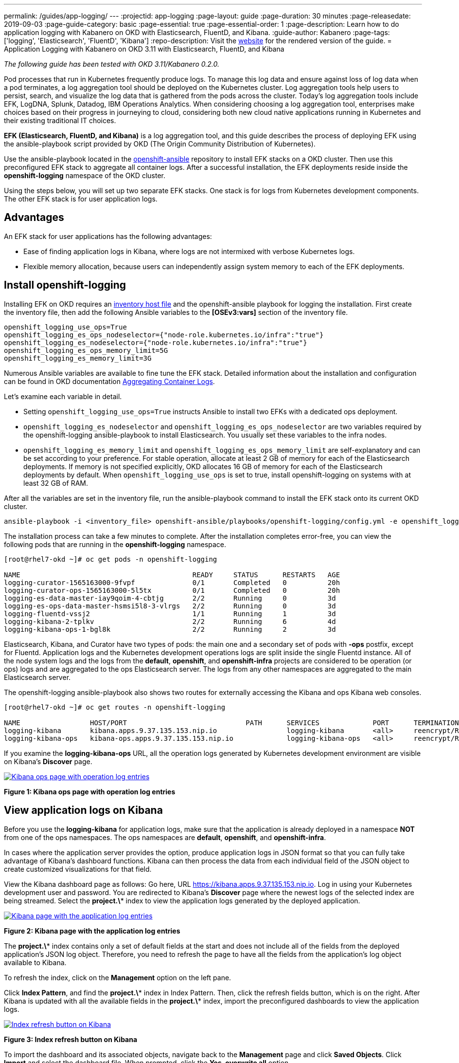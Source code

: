 ---
permalink: /guides/app-logging/
---
:projectid: app-logging
:page-layout: guide
:page-duration: 30 minutes
:page-releasedate: 2019-09-03
:page-guide-category: basic
:page-essential: true
:page-essential-order: 1
:page-description: Learn how to do application logging with Kabanero on OKD with Elasticsearch, FluentD, and Kibana.
:guide-author: Kabanero
:page-tags: ['logging', 'Elasticsearch', 'FluentD', 'Kibana']
:repo-description: Visit the https://kabanero.io/guides/{projectid}.html[website] for the rendered version of the guide.
= Application Logging with Kabanero on OKD 3.11 with Elasticsearch, FluentD, and Kibana

__The following guide has been tested with OKD 3.11/Kabanero 0.2.0.__


Pod processes that run in Kubernetes frequently produce logs. To manage this log data and ensure against loss of log data when a pod terminates, a log aggregation tool should be deployed on the Kubernetes cluster. Log aggregation tools help users to persist, search, and visualize the log data that is gathered from the pods across the cluster. Today's log aggregation tools include EFK, LogDNA, Splunk, Datadog, IBM Operations Analytics. When considering choosing a log aggregation tool, enterprises make choices based on their progress in journeying to cloud, considering both new cloud native applications running in Kubernetes and their existing traditional IT choices. 

**EFK (Elasticsearch, FluentD, and Kibana)** is a log aggregation tool, and this guide describes the process of deploying EFK using the ansible-playbook script provided by OKD (The Origin Community Distribution of Kubernetes).

Use the ansible-playbook located in the https://github.com/openshift/openshift-ansible/tree/release-3.11[openshift-ansible] repository to install EFK stacks on a OKD cluster. Then use this preconfigured EFK stack to aggregate all container logs. After a successful installation, the EFK deployments reside inside the *openshift-logging* namespace of the OKD cluster.

Using the steps below, you will set up two separate EFK stacks. One stack is for logs from Kubernetes development components.  The other EFK stack is for user application logs.

== Advantages
An EFK stack for user applications has the following advantages: 

* Ease of finding application logs in Kibana, where logs are not intermixed with verbose Kubernetes logs. 

* Flexible memory allocation, because users can independently assign system memory to each of the EFK deployments. 

== Install openshift-logging 

Installing EFK on OKD requires an https://docs.okd.io/3.11/install/configuring_inventory_file.html[inventory host file] and the openshift-ansible playbook for logging the installation. First create the inventory file, then add the following Ansible variables to the **[OSEv3:vars]** section of the inventory file.

[source]
----
openshift_logging_use_ops=True
openshift_logging_es_ops_nodeselector={"node-role.kubernetes.io/infra":"true"}
openshift_logging_es_nodeselector={"node-role.kubernetes.io/infra":"true"}
openshift_logging_es_ops_memory_limit=5G
openshift_logging_es_memory_limit=3G
----

Numerous Ansible variables are available to fine tune the EFK stack. Detailed information about the installation and configuration can be found in OKD documentation https://docs.okd.io/3.11/install_config/aggregate_logging.html[Aggregating Container Logs]. 

Let's examine each variable in detail. 

* Setting `openshift_logging_use_ops=True` instructs Ansible to install two EFKs with a dedicated ops deployment. 
* `openshift_logging_es_nodeselector` and `openshift_logging_es_ops_nodeselector` are two variables required by the openshift-logging ansible-playbook to install Elasticsearch. You usually set these variables to the infra nodes. 
* `openshift_logging_es_memory_limit` and `openshift_logging_es_ops_memory_limit` are self-explanatory and can be set according to your preference. For stable operation, allocate at least 2 GB of memory for each of the Elasticsearch deployments. If memory is not specified explicitly, OKD allocates 16 GB of memory for each of the Elasticsearch deployments by default. When `openshift_logging_use_ops` is set to true, install openshift-logging on systems with at least 32 GB of RAM. 

After all the variables are set in the inventory file, run the ansible-playbook command to install the EFK stack onto its current OKD cluster.

[role="command"]
----
ansible-playbook -i <inventory_file> openshift-ansible/playbooks/openshift-logging/config.yml -e openshift_logging_install_logging=true
----

The installation process can take a few minutes to complete. After the installation completes error-free, you can view the following pods that are running in the *openshift-logging* namespace.

[source,role="no_copy"]
----
[root@rhel7-okd ~]# oc get pods -n openshift-logging

NAME                                          READY     STATUS      RESTARTS   AGE
logging-curator-1565163000-9fvpf              0/1       Completed   0          20h
logging-curator-ops-1565163000-5l5tx          0/1       Completed   0          20h
logging-es-data-master-iay9qoim-4-cbtjg       2/2       Running     0          3d
logging-es-ops-data-master-hsmsi5l8-3-vlrgs   2/2       Running     0          3d
logging-fluentd-vssj2                         1/1       Running     1          3d
logging-kibana-2-tplkv                        2/2       Running     6          4d
logging-kibana-ops-1-bgl8k                    2/2       Running     2          3d
----

Elasticsearch, Kibana, and Curator have two types of pods: the main one and a secondary set of pods with *-ops* postfix, except for Fluentd. Application logs and the Kubernetes development operations logs are split inside the single Fluentd instance. All of the node system logs and the logs from the **default**, **openshift**, and **openshift-infra** projects are considered to be operation (or ops) logs and are aggregated to the ops Elasticsearch server. The logs from any other namespaces are aggregated to the main Elasticsearch server.

The openshift-logging ansible-playbook also shows two routes for externally accessing the Kibana and ops Kibana web consoles.

[source,role="no_copy"]
----
[root@rhel7-okd ~]# oc get routes -n openshift-logging

NAME                 HOST/PORT                             PATH      SERVICES             PORT      TERMINATION          WILDCARD
logging-kibana       kibana.apps.9.37.135.153.nip.io                 logging-kibana       <all>     reencrypt/Redirect   None
logging-kibana-ops   kibana-ops.apps.9.37.135.153.nip.io             logging-kibana-ops   <all>     reencrypt/Redirect   None
----

If you examine the **logging-kibana-ops** URL, all the operation logs generated by Kubernetes development environment  are visible on Kibana's **Discover** page.   

image::/img/guide/kibana-ops.png[link="/img/guide/kibana-ops.png" alt="Kibana ops page with operation log entries"]
*Figure 1: Kibana ops page with operation log entries*

== View application logs on Kibana

Before you use the **logging-kibana** for application logs, make sure that the application is already deployed in a namespace **NOT** from one of the ops namespaces. The ops namespaces are **default**, **openshift**, and **openshift-infra**. 

In cases where the application server provides the option, produce application logs in JSON format so that you can fully take advantage of Kibana's dashboard functions. Kibana can then process the data from each individual field of the JSON object to create customized visualizations for that field.

View the Kibana dashboard page as follows:  Go here, URL https://kibana.apps.9.37.135.153.nip.io. Log in using your Kubernetes development user and password. You are redirected to Kibana's **Discover** page where the newest logs of the selected index are being streamed. Select the **project.\*** index to view the application logs generated by the deployed application. 

image::/img/guide/kibana_app.png[link="/img/guide/kibana_app.png" alt="Kibana page with the application log entries"]
*Figure 2: Kibana page with the application log entries*

The **project.\*** index contains only a set of default fields at the start and does not include all of the fields from the deployed application's JSON log object. Therefore, you need to refresh the page to have all the fields from the application's log object available to Kibana.  

To refresh the index, click on the **Management** option on the left pane.

Click **Index Pattern**, and find the **project.\***  index in Index Pattern. Then, click the refresh fields button, which is on the right. After Kibana is updated with all the available fields in the **project.\*** index, import the preconfigured dashboards to view the application logs. 

image::/img/guide/refresh_index.png[link="/img/guide/refresh_index.png" alt="Index refresh button on Kibana"]
*Figure 3: Index refresh button on Kibana*

To import the dashboard and its associated objects, navigate back to the **Management** page and click **Saved Objects**. Click **Import** and select the dashboard file. When prompted, click the **Yes, overwrite all** option

Return to the **Dashboard** page where you can navigate logs on the newly-imported dashboard. 

image::/img/guide/kibana_open_liberty_dashboard.png[link="/img/guide/kibana_open_liberty_dashboard.png" alt="Kibana dashboard for Open Liberty application logs"]
*Figure 4: Kibana dashboard for Open Liberty application logs*

== Reinstalling and uninstalling openshift-logging 

If changes need to be made for the installed EFK stack, rerun the ansible-playbook installation command with updated ansible variables values in the inventory file. If the aggregated container's logging stack is no longer needed in the current cluster, you can use the same ansible-playbook command to uninstall the openshift-logging feature. Uninstall the feature by setting the **openshift_logging_install_logging** variable to False.
